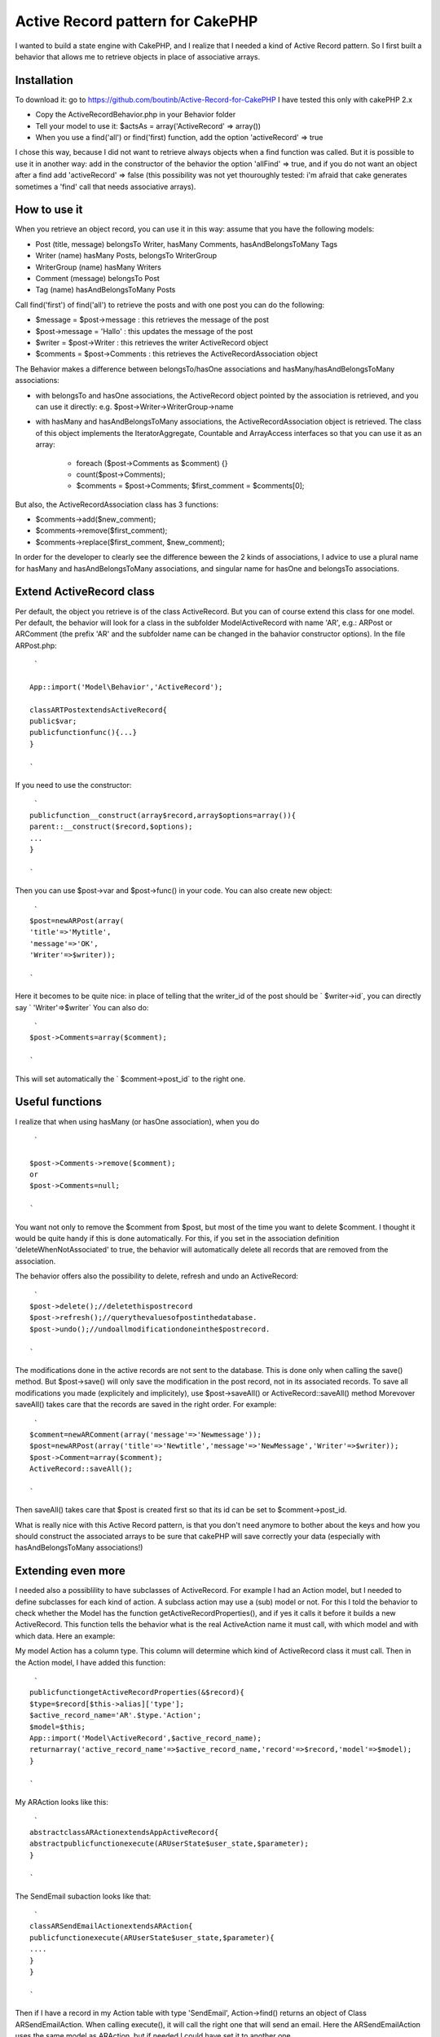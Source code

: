 Active Record pattern for CakePHP
=================================

I wanted to build a state engine with CakePHP, and I realize that I
needed a kind of Active Record pattern. So I first built a behavior
that allows me to retrieve objects in place of associative arrays.


Installation
------------
To download it: go to `https://github.com/boutinb/Active-Record-for-CakePHP`_
I have tested this only with cakePHP 2.x


+ Copy the ActiveRecordBehavior.php in your Behavior folder
+ Tell your model to use it: $actsAs = array('ActiveRecord' =>
  array())
+ When you use a find('all') or find('first) function, add the option
  'activeRecord' => true

I chose this way, because I did not want to retrieve always objects
when a find function was called. But it is possible to use it in
another way: add in the constructor of the behavior the option
'allFind' => true, and if you do not want an object after a find add
'activeRecord' => false (this possibility was not yet thouroughly
tested: i'm afraid that cake generates sometimes a 'find' call that
needs associative arrays).


How to use it
-------------

When you retrieve an object record, you can use it in this way: assume
that you have the following models:

+ Post (title, message) belongsTo Writer, hasMany Comments,
  hasAndBelongsToMany Tags
+ Writer (name) hasMany Posts, belongsTo WriterGroup
+ WriterGroup (name) hasMany Writers
+ Comment (message) belongsTo Post
+ Tag (name) hasAndBelongsToMany Posts

Call find('first') of find('all') to retrieve the posts and with one
post you can do the following:

+ $message = $post->message : this retrieves the message of the post
+ $post->message = 'Hallo' : this updates the message of the post
+ $writer = $post->Writer : this retrieves the writer ActiveRecord
  object
+ $comments = $post->Comments : this retrieves the
  ActiveRecordAssociation object

The Behavior makes a difference between belongsTo/hasOne associations
and hasMany/hasAndBelongsToMany associations:

+ with belongsTo and hasOne associations, the ActiveRecord object
  pointed by the association is retrieved, and you can use it directly:
  e.g. $post->Writer->WriterGroup->name
+ with hasMany and hasAndBelongsToMany associations, the
  ActiveRecordAssociation object is retrieved. The class of this object
  implements the IteratorAggregate, Countable and ArrayAccess interfaces
  so that you can use it as an array:

    + foreach ($post->Comments as $comment) {}
    + count($post->Comments);
    + $comments = $post->Comments; $first_comment = $comments[0];


But also, the ActiveRecordAssociation class has 3 functions:

+ $comments->add($new_comment);
+ $comments->remove($first_comment);
+ $comments->replace($first_comment, $new_comment);

In order for the developer to clearly see the difference beween the 2
kinds of associations, I advice to use a plural name for hasMany and
hasAndBelongsToMany associations, and singular name for hasOne and
belongsTo associations.


Extend ActiveRecord class
-------------------------

Per default, the object you retrieve is of the class ActiveRecord. But
you can of course extend this class for one model. Per default, the
behavior will look for a class in the subfolder Model\ActiveRecord
with name 'AR', e.g.: ARPost or ARComment (the prefix 'AR' and the
subfolder name can be changed in the bahavior constructor options). In
the file ARPost.php:

::

     `

    App::import('Model\Behavior','ActiveRecord');

    classARTPostextendsActiveRecord{
    public$var;
    publicfunctionfunc(){...}
    }

    `

If you need to use the constructor:

::

     `
    publicfunction__construct(array$record,array$options=array()){
    parent::__construct($record,$options);
    ...
    }

    `

Then you can use $post->var and $post->func() in your code.
You can also create new object:

::

     `
    $post=newARPost(array(
    'title'=>'Mytitle',
    'message'=>'OK',
    'Writer'=>$writer));

    `

Here it becomes to be quite nice: in place of telling that the
writer_id of the post should be ` $writer->id`, you can directly say `
'Writer'=>$writer` You can also do:

::

     `
    $post->Comments=array($comment);

    `

This will set automatically the ` $comment->post_id` to the right one.


Useful functions
----------------

I realize that when using hasMany (or hasOne association), when you do

::

     `

    $post->Comments->remove($comment);
    or
    $post->Comments=null;

    `

You want not only to remove the $comment from $post, but most of the
time you want to delete $comment. I thought it would be quite handy if
this is done automatically. For this, if you set in the association
definition 'deleteWhenNotAssociated' to true, the behavior will
automatically delete all records that are removed from the
association.

The behavior offers also the possibility to delete, refresh and undo
an ActiveRecord:

::

     `
    $post->delete();//deletethispostrecord
    $post->refresh();//querythevaluesofpostinthedatabase.
    $post->undo();//undoallmodificationdoneinthe$postrecord.

    `

The modifications done in the active records are not sent to the
database. This is done only when calling the save() method.
But $post->save() will only save the modification in the post record,
not in its associated records. To save all modifications you made
(explicitely and implicitely), use $post->saveAll() or
ActiveRecord::saveAll() method Morevover saveAll() takes care that the
records are saved in the right order. For example:

::

     `
    $comment=newARComment(array('message'=>'Newmessage'));
    $post=newARPost(array('title'=>'Newtitle','message'=>'NewMessage','Writer'=>$writer));
    $post->Comment=array($comment);
    ActiveRecord::saveAll();

    `

Then saveAll() takes care that $post is created first so that its id
can be set to $comment->post_id.

What is really nice with this Active Record pattern, is that you don't
need anymore to bother about the keys and how you should construct the
associated arrays to be sure that cakePHP will save correctly your
data (especially with hasAndBelongsToMany associations!)


Extending even more
-------------------

I needed also a possiblility to have subclasses of ActiveRecord. For
example I had an Action model, but I needed to define subclasses for
each kind of action. A subclass action may use a (sub) model or not.
For this I told the behavior to check whether the Model has the
function getActiveRecordProperties(), and if yes it calls it before it
builds a new ActiveRecord. This function tells the behavior what is
the real ActiveAction name it must call, with which model and with
which data. Here an example:

My model Action has a column type. This column will determine which
kind of ActiveRecord class it must call. Then in the Action model, I
have added this function:

::

     `
    publicfunctiongetActiveRecordProperties(&$record){
    $type=$record[$this->alias]['type'];
    $active_record_name='AR'.$type.'Action';
    $model=$this;
    App::import('Model\ActiveRecord',$active_record_name);
    returnarray('active_record_name'=>$active_record_name,'record'=>$record,'model'=>$model);
    }

    `

My ARAction looks like this:

::

     `
    abstractclassARActionextendsAppActiveRecord{
    abstractpublicfunctionexecute(ARUserState$user_state,$parameter);
    }

    `

The SendEmail subaction looks like that:

::

     `
    classARSendEmailActionextendsARAction{
    publicfunctionexecute(ARUserState$user_state,$parameter){
    ....
    }
    }

    `

Then if I have a record in my Action table with type 'SendEmail',
Action->find() returns an object of Class ARSendEmailAction. When
calling execute(), it will call the right one that will send an email.
Here the ARSendEmailAction uses the same model as ARAction, but if
needed I could have set it to another one.


.. _https://github.com/boutinb/Active-Record-for-CakePHP: https://github.com/boutinb/Active-Record-for-CakePHP

.. author:: brunob
.. categories:: articles
.. tags:: ActiveRecord Behavior,Articles

